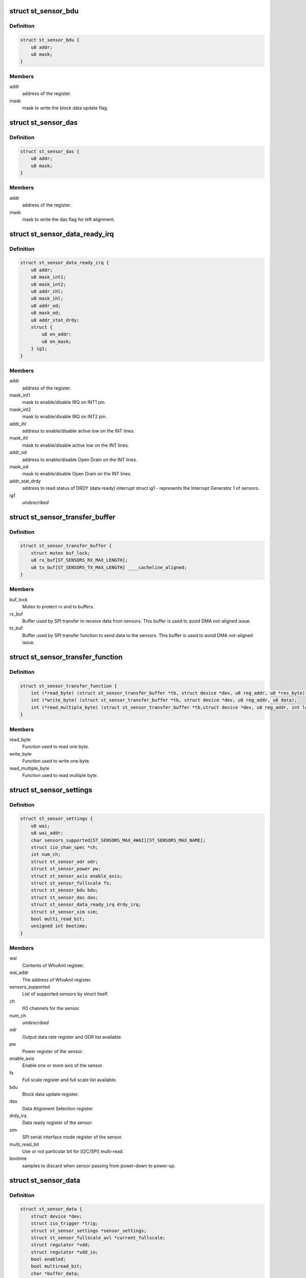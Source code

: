 .. -*- coding: utf-8; mode: rst -*-
.. src-file: include/linux/iio/common/st_sensors.h

.. _`st_sensor_bdu`:

struct st_sensor_bdu
====================

.. c:type:: struct st_sensor_bdu

    ST sensor device block data update

.. _`st_sensor_bdu.definition`:

Definition
----------

.. code-block:: c

    struct st_sensor_bdu {
        u8 addr;
        u8 mask;
    }

.. _`st_sensor_bdu.members`:

Members
-------

addr
    address of the register.

mask
    mask to write the block data update flag.

.. _`st_sensor_das`:

struct st_sensor_das
====================

.. c:type:: struct st_sensor_das

    ST sensor device data alignment selection

.. _`st_sensor_das.definition`:

Definition
----------

.. code-block:: c

    struct st_sensor_das {
        u8 addr;
        u8 mask;
    }

.. _`st_sensor_das.members`:

Members
-------

addr
    address of the register.

mask
    mask to write the das flag for left alignment.

.. _`st_sensor_data_ready_irq`:

struct st_sensor_data_ready_irq
===============================

.. c:type:: struct st_sensor_data_ready_irq

    ST sensor device data-ready interrupt

.. _`st_sensor_data_ready_irq.definition`:

Definition
----------

.. code-block:: c

    struct st_sensor_data_ready_irq {
        u8 addr;
        u8 mask_int1;
        u8 mask_int2;
        u8 addr_ihl;
        u8 mask_ihl;
        u8 addr_od;
        u8 mask_od;
        u8 addr_stat_drdy;
        struct {
            u8 en_addr;
            u8 en_mask;
        } ig1;
    }

.. _`st_sensor_data_ready_irq.members`:

Members
-------

addr
    address of the register.

mask_int1
    mask to enable/disable IRQ on INT1 pin.

mask_int2
    mask to enable/disable IRQ on INT2 pin.

addr_ihl
    address to enable/disable active low on the INT lines.

mask_ihl
    mask to enable/disable active low on the INT lines.

addr_od
    address to enable/disable Open Drain on the INT lines.

mask_od
    mask to enable/disable Open Drain on the INT lines.

addr_stat_drdy
    address to read status of DRDY (data ready) interrupt
    struct ig1 - represents the Interrupt Generator 1 of sensors.

ig1
    *undescribed*

.. _`st_sensor_transfer_buffer`:

struct st_sensor_transfer_buffer
================================

.. c:type:: struct st_sensor_transfer_buffer

    ST sensor device I/O buffer

.. _`st_sensor_transfer_buffer.definition`:

Definition
----------

.. code-block:: c

    struct st_sensor_transfer_buffer {
        struct mutex buf_lock;
        u8 rx_buf[ST_SENSORS_RX_MAX_LENGTH];
        u8 tx_buf[ST_SENSORS_TX_MAX_LENGTH] ____cacheline_aligned;
    }

.. _`st_sensor_transfer_buffer.members`:

Members
-------

buf_lock
    Mutex to protect rx and tx buffers.

rx_buf
    Buffer used by SPI transfer to receive data from sensors.
    This buffer is used to avoid DMA not-aligned issue.

tx_buf
    Buffer used by SPI transfer function to send data to the sensors.
    This buffer is used to avoid DMA not-aligned issue.

.. _`st_sensor_transfer_function`:

struct st_sensor_transfer_function
==================================

.. c:type:: struct st_sensor_transfer_function

    ST sensor device I/O function

.. _`st_sensor_transfer_function.definition`:

Definition
----------

.. code-block:: c

    struct st_sensor_transfer_function {
        int (*read_byte) (struct st_sensor_transfer_buffer *tb, struct device *dev, u8 reg_addr, u8 *res_byte);
        int (*write_byte) (struct st_sensor_transfer_buffer *tb, struct device *dev, u8 reg_addr, u8 data);
        int (*read_multiple_byte) (struct st_sensor_transfer_buffer *tb,struct device *dev, u8 reg_addr, int len, u8 *data, bool multiread_bit);
    }

.. _`st_sensor_transfer_function.members`:

Members
-------

read_byte
    Function used to read one byte.

write_byte
    Function used to write one byte.

read_multiple_byte
    Function used to read multiple byte.

.. _`st_sensor_settings`:

struct st_sensor_settings
=========================

.. c:type:: struct st_sensor_settings

    ST specific sensor settings

.. _`st_sensor_settings.definition`:

Definition
----------

.. code-block:: c

    struct st_sensor_settings {
        u8 wai;
        u8 wai_addr;
        char sensors_supported[ST_SENSORS_MAX_4WAI][ST_SENSORS_MAX_NAME];
        struct iio_chan_spec *ch;
        int num_ch;
        struct st_sensor_odr odr;
        struct st_sensor_power pw;
        struct st_sensor_axis enable_axis;
        struct st_sensor_fullscale fs;
        struct st_sensor_bdu bdu;
        struct st_sensor_das das;
        struct st_sensor_data_ready_irq drdy_irq;
        struct st_sensor_sim sim;
        bool multi_read_bit;
        unsigned int bootime;
    }

.. _`st_sensor_settings.members`:

Members
-------

wai
    Contents of WhoAmI register.

wai_addr
    The address of WhoAmI register.

sensors_supported
    List of supported sensors by struct itself.

ch
    IIO channels for the sensor.

num_ch
    *undescribed*

odr
    Output data rate register and ODR list available.

pw
    Power register of the sensor.

enable_axis
    Enable one or more axis of the sensor.

fs
    Full scale register and full scale list available.

bdu
    Block data update register.

das
    Data Alignment Selection register.

drdy_irq
    Data ready register of the sensor.

sim
    SPI serial interface mode register of the sensor.

multi_read_bit
    Use or not particular bit for [I2C/SPI] multi-read.

bootime
    samples to discard when sensor passing from power-down to power-up.

.. _`st_sensor_data`:

struct st_sensor_data
=====================

.. c:type:: struct st_sensor_data

    ST sensor device status

.. _`st_sensor_data.definition`:

Definition
----------

.. code-block:: c

    struct st_sensor_data {
        struct device *dev;
        struct iio_trigger *trig;
        struct st_sensor_settings *sensor_settings;
        struct st_sensor_fullscale_avl *current_fullscale;
        struct regulator *vdd;
        struct regulator *vdd_io;
        bool enabled;
        bool multiread_bit;
        char *buffer_data;
        unsigned int odr;
        unsigned int num_data_channels;
        u8 drdy_int_pin;
        bool int_pin_open_drain;
        unsigned int (*get_irq_data_ready) (struct iio_dev *indio_dev);
        const struct st_sensor_transfer_function *tf;
        struct st_sensor_transfer_buffer tb;
        bool edge_irq;
        bool hw_irq_trigger;
        s64 hw_timestamp;
    }

.. _`st_sensor_data.members`:

Members
-------

dev
    Pointer to instance of struct device (I2C or SPI).

trig
    The trigger in use by the core driver.

sensor_settings
    Pointer to the specific sensor settings in use.

current_fullscale
    Maximum range of measure by the sensor.

vdd
    Pointer to sensor's Vdd power supply

vdd_io
    Pointer to sensor's Vdd-IO power supply

enabled
    Status of the sensor (false->off, true->on).

multiread_bit
    Use or not particular bit for [I2C/SPI] multiread.

buffer_data
    Data used by buffer part.

odr
    Output data rate of the sensor [Hz].

num_data_channels
    *undescribed*

drdy_int_pin
    Redirect DRDY on pin 1 (1) or pin 2 (2).

int_pin_open_drain
    Set the interrupt/DRDY to open drain.

get_irq_data_ready
    Function to get the IRQ used for data ready signal.

tf
    Transfer function structure used by I/O operations.

tb
    Transfer buffers and mutex used by I/O operations.

edge_irq
    the IRQ triggers on edges and need special handling.

hw_irq_trigger
    if we're using the hardware interrupt on the sensor.

hw_timestamp
    Latest timestamp from the interrupt handler, when in use.

.. _`st_sensor_data.num_data_channels`:

num_data_channels
-----------------

Number of data channels used in buffer.

.. This file was automatic generated / don't edit.

